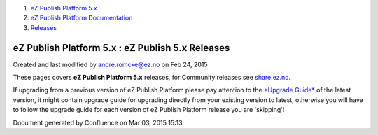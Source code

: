 #. `eZ Publish Platform 5.x <index.html>`__
#. `eZ Publish Platform
   Documentation <eZ-Publish-Platform-Documentation_1114149.html>`__
#. `Releases <Releases_26674851.html>`__

eZ Publish Platform 5.x : eZ Publish 5.x Releases
=================================================

Created and last modified by andre.romcke@ez.no on Feb 24, 2015

These pages covers **eZ Publish Platform 5.x** releases, for Community
releases see `share.ez.no <http://share.ez.no/downloads/downloads>`__.

If upgrading from a previous version of eZ Publish Platform please pay
attention to the \ `*Upgrade Guide* <Upgrade_19234967.html>`__ of the
latest version, it might contain upgrade guide for upgrading directly
from your existing version to latest, otherwise you will have to follow
the upgrade guide for each version of eZ Publish Platform release you
are 'skipping'! 

Document generated by Confluence on Mar 03, 2015 15:13
